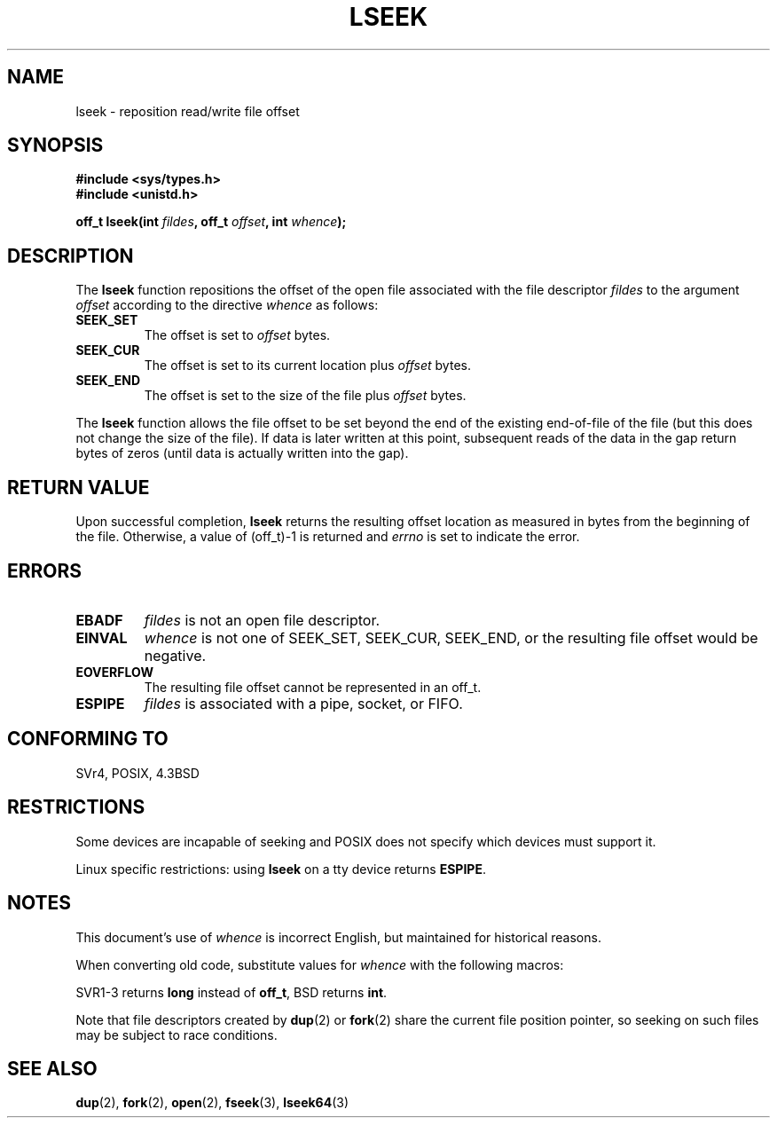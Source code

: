 '\" t
.\" Copyright (c) 1980, 1991 Regents of the University of California.
.\" All rights reserved.
.\"
.\" Redistribution and use in source and binary forms, with or without
.\" modification, are permitted provided that the following conditions
.\" are met:
.\" 1. Redistributions of source code must retain the above copyright
.\"    notice, this list of conditions and the following disclaimer.
.\" 2. Redistributions in binary form must reproduce the above copyright
.\"    notice, this list of conditions and the following disclaimer in the
.\"    documentation and/or other materials provided with the distribution.
.\" 3. All advertising materials mentioning features or use of this software
.\"    must display the following acknowledgement:
.\"	This product includes software developed by the University of
.\"	California, Berkeley and its contributors.
.\" 4. Neither the name of the University nor the names of its contributors
.\"    may be used to endorse or promote products derived from this software
.\"    without specific prior written permission.
.\"
.\" THIS SOFTWARE IS PROVIDED BY THE REGENTS AND CONTRIBUTORS ``AS IS'' AND
.\" ANY EXPRESS OR IMPLIED WARRANTIES, INCLUDING, BUT NOT LIMITED TO, THE
.\" IMPLIED WARRANTIES OF MERCHANTABILITY AND FITNESS FOR A PARTICULAR PURPOSE
.\" ARE DISCLAIMED.  IN NO EVENT SHALL THE REGENTS OR CONTRIBUTORS BE LIABLE
.\" FOR ANY DIRECT, INDIRECT, INCIDENTAL, SPECIAL, EXEMPLARY, OR CONSEQUENTIAL
.\" DAMAGES (INCLUDING, BUT NOT LIMITED TO, PROCUREMENT OF SUBSTITUTE GOODS
.\" OR SERVICES; LOSS OF USE, DATA, OR PROFITS; OR BUSINESS INTERRUPTION)
.\" HOWEVER CAUSED AND ON ANY THEORY OF LIABILITY, WHETHER IN CONTRACT, STRICT
.\" LIABILITY, OR TORT (INCLUDING NEGLIGENCE OR OTHERWISE) ARISING IN ANY WAY
.\" OUT OF THE USE OF THIS SOFTWARE, EVEN IF ADVISED OF THE POSSIBILITY OF
.\" SUCH DAMAGE.
.\"
.\"     @(#)lseek.2	6.5 (Berkeley) 3/10/91
.\"
.\" Modified 1993-07-23 by Rik Faith <faith@cs.unc.edu>
.\" Modified 1995-06-10 by Andries Brouwer <aeb@cwi.nl>
.\" Modified 1996-10-31 by Eric S. Raymond <esr@thyrsus.com>
.\" Modified 1998-01-17 by Michael Haardt
.\"   <michael@cantor.informatik.rwth-aachen.de>
.\" Modified 2001-09-24 by Michael Haardt <michael@moria.de>
.\" Modified 2003-08-21 by Andries Brouwer <aeb@cwi.nl>
.\"
.TH LSEEK 2 2001-09-24 "Linux" "Linux Programmer's Manual"
.SH NAME
lseek \- reposition read/write file offset
.SH SYNOPSIS
.B #include <sys/types.h>
.br
.B #include <unistd.h>
.sp
.BI "off_t lseek(int " fildes ", off_t " offset ", int " whence );
.SH DESCRIPTION
The
.B lseek
function repositions the offset of the open file associated with the
file descriptor
.I fildes
to the argument
.I offset
according to the directive
.I whence
as follows:
.TP
.B SEEK_SET
The offset is set to
.I offset
bytes.
.TP
.B SEEK_CUR
The offset is set to its current location plus
.I offset
bytes.
.TP
.B SEEK_END
The offset is set to the size of the file plus
.I offset
bytes.
.PP
The
.B lseek
function allows the file offset to be set beyond the end of the existing
end-of-file of the file (but this does not change the size of the file).
If data is later written at this point, subsequent reads of the data
in the gap return bytes of zeros (until data is actually written into
the gap).
.SH "RETURN VALUE"
Upon successful completion,
.B lseek
returns the resulting offset location as measured in bytes from the
beginning of the file.  Otherwise, a value of (off_t)\-1 is returned and
.I errno
is set to indicate the error.
.SH ERRORS
.TP
.B EBADF
.I fildes
is not an open file descriptor.
.TP
.B EINVAL
.I whence
is not one of SEEK_SET, SEEK_CUR, SEEK_END,
or the resulting file offset would be negative.
.\" Some systems may allow negative offsets for character devices
.\" and/or for remote filesystems.
.TP
.B EOVERFLOW
The resulting file offset cannot be represented in an off_t.
.TP
.B ESPIPE
.I fildes
is associated with a pipe, socket, or FIFO.
.SH "CONFORMING TO"
SVr4, POSIX, 4.3BSD
.SH RESTRICTIONS
Some devices are incapable of seeking and POSIX does not specify which
devices must support it.

Linux specific restrictions: using \fBlseek\fP on a tty device returns
\fBESPIPE\fP.
.\" Other systems return the number of written characters,
.\" using SEEK_SET to set the counter. (Of written characters.)
.SH NOTES
This document's use of
.I whence
is incorrect English, but maintained for historical reasons.

When converting old code, substitute values for \fIwhence\fP with the
following macros:
.PP
.TS
c c
l l.
old	new
0	SEEK_SET
1	SEEK_CUR
2	SEEK_END
L_SET	SEEK_SET
L_INCR	SEEK_CUR
L_XTND	SEEK_END
.TE
.PP
SVR1-3 returns \fBlong\fP instead of \fBoff_t\fP, BSD returns \fBint\fP.
.PP
Note that file descriptors created by
.BR dup (2)
or
.BR fork (2)
share the current file position pointer, so seeking on such files may be
subject to race conditions.
.SH "SEE ALSO"
.BR dup (2),
.BR fork (2),
.BR open (2),
.BR fseek (3),
.BR lseek64 (3)    
